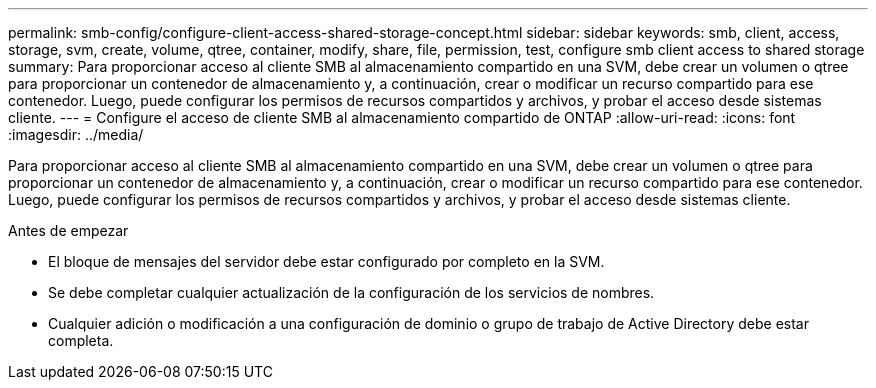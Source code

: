 ---
permalink: smb-config/configure-client-access-shared-storage-concept.html 
sidebar: sidebar 
keywords: smb, client, access, storage, svm, create, volume, qtree, container, modify, share, file, permission, test, configure smb client access to shared storage 
summary: Para proporcionar acceso al cliente SMB al almacenamiento compartido en una SVM, debe crear un volumen o qtree para proporcionar un contenedor de almacenamiento y, a continuación, crear o modificar un recurso compartido para ese contenedor. Luego, puede configurar los permisos de recursos compartidos y archivos, y probar el acceso desde sistemas cliente. 
---
= Configure el acceso de cliente SMB al almacenamiento compartido de ONTAP
:allow-uri-read: 
:icons: font
:imagesdir: ../media/


[role="lead"]
Para proporcionar acceso al cliente SMB al almacenamiento compartido en una SVM, debe crear un volumen o qtree para proporcionar un contenedor de almacenamiento y, a continuación, crear o modificar un recurso compartido para ese contenedor. Luego, puede configurar los permisos de recursos compartidos y archivos, y probar el acceso desde sistemas cliente.

.Antes de empezar
* El bloque de mensajes del servidor debe estar configurado por completo en la SVM.
* Se debe completar cualquier actualización de la configuración de los servicios de nombres.
* Cualquier adición o modificación a una configuración de dominio o grupo de trabajo de Active Directory debe estar completa.

